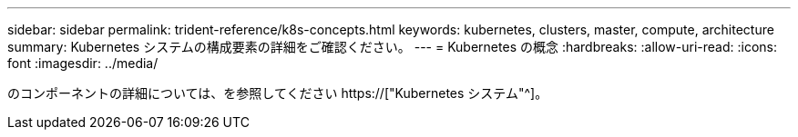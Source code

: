 ---
sidebar: sidebar 
permalink: trident-reference/k8s-concepts.html 
keywords: kubernetes, clusters, master, compute, architecture 
summary: Kubernetes システムの構成要素の詳細をご確認ください。 
---
= Kubernetes の概念
:hardbreaks:
:allow-uri-read: 
:icons: font
:imagesdir: ../media/


[role="lead"]
のコンポーネントの詳細については、を参照してください https://["Kubernetes システム"^]。
